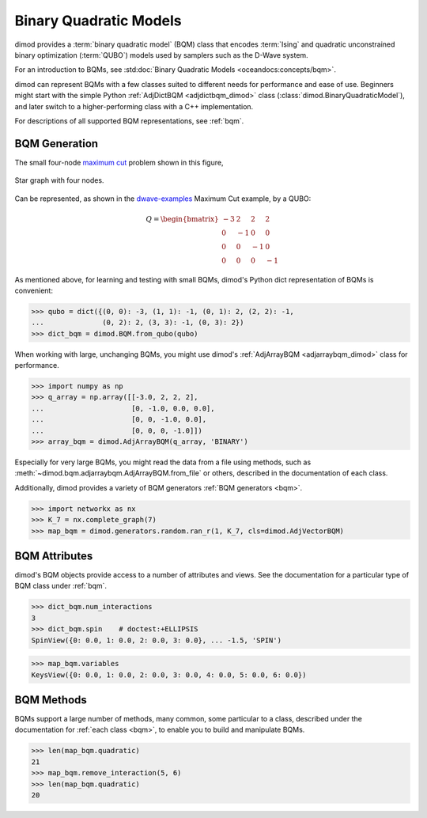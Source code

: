 .. _intro_bqm:

=======================
Binary Quadratic Models
=======================

dimod provides a :term:`binary quadratic model` (BQM) class that encodes
:term:`Ising` and quadratic unconstrained binary optimization (\ :term:`QUBO`\ )
models used by samplers such as the D-Wave system.

For an introduction to BQMs, see :std:doc:`Binary Quadratic Models <oceandocs:concepts/bqm>`.

dimod can represent BQMs with a few classes suited to different needs for
performance and ease of use. Beginners might start with the simple Python
:ref:`AdjDictBQM <adjdictbqm_dimod>` class (:class:`dimod.BinaryQuadraticModel`),
and later switch to a higher-performing class with a C++ implementation.

For descriptions of all supported BQM representations, see :ref:`bqm`.

BQM Generation
==============

The small four-node `maximum cut <https://en.wikipedia.org/wiki/Maximum_cut>`_
problem shown in this figure,

.. figure:: ../_images/four_node_star_graph.png
    :align: center
    :scale: 40 %
    :name: four_node_star_graph
    :alt: Four-node star graph

    Star graph with four nodes.

Can be represented, as shown in the
`dwave-examples <https://github.com/dwave-examples/maximum-cut>`_ Maximum Cut
example, by a QUBO:

.. math::

   Q = \begin{bmatrix} -3 & 2 & 2 & 2\\
                        0 & -1 & 0 & 0\\
                        0 & 0 & -1 & 0\\
                        0 & 0 & 0 & -1
       \end{bmatrix}

As mentioned above, for learning and testing with small BQMs, dimod's Python dict
representation of BQMs is convenient:

>>> qubo = dict({(0, 0): -3, (1, 1): -1, (0, 1): 2, (2, 2): -1,
...              (0, 2): 2, (3, 3): -1, (0, 3): 2})
>>> dict_bqm = dimod.BQM.from_qubo(qubo)

When working with large, unchanging BQMs, you might use
dimod's :ref:`AdjArrayBQM <adjarraybqm_dimod>` class for performance.

>>> import numpy as np
>>> q_array = np.array([[-3.0, 2, 2, 2],
...                     [0, -1.0, 0.0, 0.0],
...                     [0, 0, -1.0, 0.0],
...                     [0, 0, 0, -1.0]])
>>> array_bqm = dimod.AdjArrayBQM(q_array, 'BINARY')

Especially for very large BQMs, you might read the data from a file using methods,
such as :meth:`~dimod.bqm.adjarraybqm.AdjArrayBQM.from_file` or others,
described in the documentation of each class.

Additionally, dimod provides a variety of BQM generators :ref:`BQM generators <bqm>`.

>>> import networkx as nx
>>> K_7 = nx.complete_graph(7)
>>> map_bqm = dimod.generators.random.ran_r(1, K_7, cls=dimod.AdjVectorBQM)

BQM Attributes
==============

dimod's BQM objects provide access to a number of attributes and views. See the
documentation for a particular type of BQM class under :ref:`bqm`.

>>> dict_bqm.num_interactions
3
>>> dict_bqm.spin    # doctest:+ELLIPSIS   
SpinView({0: 0.0, 1: 0.0, 2: 0.0, 3: 0.0}, ... -1.5, 'SPIN')

>>> map_bqm.variables
KeysView({0: 0.0, 1: 0.0, 2: 0.0, 3: 0.0, 4: 0.0, 5: 0.0, 6: 0.0})

BQM Methods
===========

BQMs support a large number of methods, many common, some particular to a class,
described under the documentation for :ref:`each class <bqm>`, to enable you to
build and manipulate BQMs.

>>> len(map_bqm.quadratic)
21
>>> map_bqm.remove_interaction(5, 6)
>>> len(map_bqm.quadratic)
20
